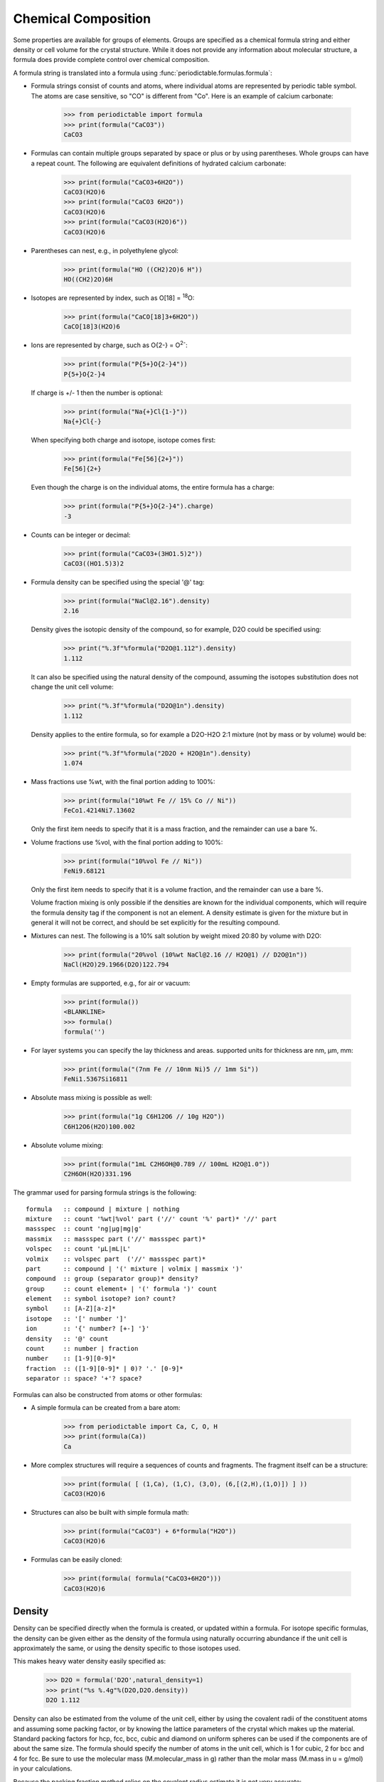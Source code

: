 .. _formula:


********************
Chemical Composition
********************

Some properties are available for groups of elements.  Groups are specified
as a chemical formula string and either density or cell volume for the crystal
structure.  While it does not provide any information about molecular
structure, a formula does provide complete control over chemical composition.

A formula string is translated into a formula using
:func:`periodictable.formulas.formula`:

* Formula strings consist of counts and atoms, where individual atoms are
  represented by periodic table symbol.  The atoms are case sensitive,
  so "CO" is different from "Co".  Here is an example of calcium carbonate:

    >>> from periodictable import formula
    >>> print(formula("CaCO3"))
    CaCO3

* Formulas can contain multiple groups separated by space or plus or by using
  parentheses.  Whole groups can have a repeat count.  The following are
  equivalent definitions of hydrated calcium carbonate:

    >>> print(formula("CaCO3+6H2O"))
    CaCO3(H2O)6
    >>> print(formula("CaCO3 6H2O"))
    CaCO3(H2O)6
    >>> print(formula("CaCO3(H2O)6"))
    CaCO3(H2O)6

* Parentheses can nest, e.g., in polyethylene glycol:

    >>> print(formula("HO ((CH2)2O)6 H"))
    HO((CH2)2O)6H

* Isotopes are represented by index, such as O[18] = :sup:`18`\ O:

    >>> print(formula("CaCO[18]3+6H2O"))
    CaCO[18]3(H2O)6

* Ions are represented by charge, such as O{2-} = O\ :sup:`2-`:

    >>> print(formula("P{5+}O{2-}4"))
    P{5+}O{2-}4

  If charge is +/- 1 then the number is optional:

    >>> print(formula("Na{+}Cl{1-}"))
    Na{+}Cl{-}

  When specifying both charge and isotope, isotope comes first:

    >>> print(formula("Fe[56]{2+}"))
    Fe[56]{2+}

  Even though the charge is on the individual atoms, the entire formula
  has a charge:

    >>> print(formula("P{5+}O{2-}4").charge)
    -3

* Counts can be integer or decimal:

    >>> print(formula("CaCO3+(3HO1.5)2"))
    CaCO3((HO1.5)3)2

* Formula density can be specified using the special '@' tag:

    >>> print(formula("NaCl@2.16").density)
    2.16

  Density gives the isotopic density of the compound, so for example, D2O
  could be specified using:

    >>> print("%.3f"%formula("D2O@1.112").density)
    1.112

  It can also be specified using the natural density of the compound,
  assuming the isotopes substitution does not change the unit cell volume:

    >>> print("%.3f"%formula("D2O@1n").density)
    1.112

  Density applies to the entire formula, so for example a D2O-H2O
  2:1 mixture (not by mass or by volume) would be:

    >>> print("%.3f"%formula("2D2O + H2O@1n").density)
    1.074

* Mass fractions use %wt, with the final portion adding to 100%:

    >>> print(formula("10%wt Fe // 15% Co // Ni"))
    FeCo1.4214Ni7.13602

  Only the first item needs to specify that it is a mass fraction,
  and the remainder can use a bare %.

* Volume fractions use %vol, with the final portion adding to 100%:

    >>> print(formula("10%vol Fe // Ni"))
    FeNi9.68121

  Only the first item needs to specify that it is a volume fraction, and
  the remainder can use a bare %.

  Volume fraction mixing is only possible if the densities are known for
  the individual components, which will require the formula density tag
  if the component is not an element.  A density estimate is given for
  the mixture but in general it will not be correct, and should be set
  explicitly for the resulting compound.

* Mixtures can nest.  The following is a 10% salt solution by weight mixed
  20:80 by volume with D2O:

    >>> print(formula("20%vol (10%wt NaCl@2.16 // H2O@1) // D2O@1n"))
    NaCl(H2O)29.1966(D2O)122.794

* Empty formulas are supported, e.g., for air or vacuum:

    >>> print(formula())
    <BLANKLINE>
    >>> formula()
    formula('')

* For layer systems you can specify the lay thickness and areas.
  supported units for thickness are nm, µm, mm:

    >>> print(formula("(7nm Fe // 10nm Ni)5 // 1mm Si"))
    FeNi1.5367Si16811

* Absolute mass mixing is possible as well:

    >>> print(formula("1g C6H12O6 // 10g H2O"))
    C6H12O6(H2O)100.002

* Absolute volume mixing:

    >>> print(formula("1mL C2H6OH@0.789 // 100mL H2O@1.0"))
    C2H6OH(H2O)331.196

The grammar used for parsing formula strings is the following:

::

    formula   :: compound | mixture | nothing
    mixture   :: count '%wt|%vol' part ('//' count '%' part)* '//' part
    massspec  :: count 'ng|µg|mg|g'
    massmix   :: massspec part ('//' massspec part)*
    volspec   :: count 'µL|mL|L'
    volmix    :: volspec part  ('//' massspec part)*
    part      :: compound | '(' mixture | volmix | massmix ')'
    compound  :: group (separator group)* density?
    group     :: count element+ | '(' formula ')' count
    element   :: symbol isotope? ion? count?
    symbol    :: [A-Z][a-z]*
    isotope   :: '[' number ']'
    ion       :: '{' number? [+-] '}'
    density   :: '@' count
    count     :: number | fraction
    number    :: [1-9][0-9]*
    fraction  :: ([1-9][0-9]* | 0)? '.' [0-9]*
    separator :: space? '+'? space?


Formulas can also be constructed from atoms or other formulas:

* A simple formula can be created from a bare atom:

    >>> from periodictable import Ca, C, O, H
    >>> print(formula(Ca))
    Ca

* More complex structures will require a sequences of counts and fragments.
  The fragment itself can be a structure:

    >>> print(formula( [ (1,Ca), (1,C), (3,O), (6,[(2,H),(1,O)]) ] ))
    CaCO3(H2O)6

* Structures can also be built with simple formula math:

    >>> print(formula("CaCO3") + 6*formula("H2O"))
    CaCO3(H2O)6

* Formulas can be easily cloned:

    >>> print(formula( formula("CaCO3+6H2O")))
    CaCO3(H2O)6

Density
-------

Density can be specified directly when the formula is created, or updated
within a formula.  For isotope specific formulas, the density can be given
either as the density of the formula using naturally occurring abundance
if the unit cell is approximately the same, or using the density specific
to those isotopes used.

This makes heavy water density easily specified as:

    >>> D2O = formula('D2O',natural_density=1)
    >>> print("%s %.4g"%(D2O,D2O.density))
    D2O 1.112

Density can also be estimated from the volume of the unit cell, either
by using the covalent radii of the constituent atoms and assuming some
packing factor, or by knowing the lattice parameters of the crystal
which makes up the material.  Standard packing factors for hcp, fcc,
bcc, cubic and diamond on uniform spheres can be used if the components
are of about the same size.  The formula should specify the number of
atoms in the unit cell, which is 1 for cubic, 2 for bcc and 4 for fcc.
Be sure to use the molecular mass (M.molecular_mass in g) rather
than the molar mass (M.mass in u = g/mol) in your calculations.

Because the packing fraction method relies on the covalent radius
estimate it is not very accurate:

    >>> from periodictable import elements, formula
    >>> Fe = formula("2Fe")  # bcc lattice has 2 atoms per unit cell
    >>> Fe.density = Fe.molecular_mass/Fe.volume('bcc')
    >>> print("%.3g"%Fe.density)
    6.55
    >>> print("%.3g"%elements.Fe.density)
    7.87

Using lattice parameters the results are much better:

    >>> Fe.density = Fe.molecular_mass/Fe.volume(a=2.8664)
    >>> print("%.3g"%Fe.density)
    7.88
    >>> print("%.3g"%elements.Fe.density)
    7.87

Mixtures
--------

Mixtures can be created by weight or volume ratios, with the density of
the result computed from the density of the materials.  For example, the
following is a 2:1 mixture of water and heavy water:

    >>> from periodictable import formula, mix_by_volume, mix_by_weight
    >>> H2O = formula('H2O',natural_density=1)
    >>> D2O = formula('D2O',natural_density=1)
    >>> mix = mix_by_volume(H2O,2,D2O,1)
    >>> print("%s %.4g"%(mix,mix.density))
    (H2O)2D2O 1.037

Note that this is different from a 2:1 mixture by weight:

    >>> mix = mix_by_weight(H2O,2,D2O,1)
    >>> print("%s %.4g"%(mix,mix.density))
    (H2O)2.2234D2O 1.035

Except in the simplest of cases, the density of the mixture cannot be
computed from the densities of the components, and the resulting density
should be set explicitly.

Absolute mass/volume mixtures
-----------------------------
* Absolute mass mixing is possible as well:

    >>> print(formula("1g C6H12O6 // 10g H2O"))
    C6H12O6(H2O)100.002

* Absolute volume mixing:

    >>> print(formula("1mL C2H6OH@0.789 // 100mL H2O@1.0"))
    C2H6OH(H2O)331.196

Derived values
--------------

Once a formula has been created, it can be used for summary calculations.
The following is an example of hydrated quartz, which shows how to
compute molar mass and neutron/xray scattering length density:

    >>> import periodictable
    >>> SiO2 = periodictable.formula('SiO2')
    >>> hydrated = SiO2 + periodictable.formula('3H2O')
    >>> print('%s mass %s'%(hydrated,hydrated.mass))
    SiO2(H2O)3 mass 114.13014
    >>> rho,mu,inc = periodictable.neutron_sld('SiO2+3H2O',density=1.5,wavelength=4.75)
    >>> print('%s neutron sld %.3g'%(hydrated,rho))
    SiO2(H2O)3 neutron sld 0.849
    >>> rho,mu = periodictable.xray_sld(hydrated,density=1.5,
    ... wavelength=periodictable.Cu.K_alpha)
    >>> print('%s X-ray sld %.3g'%(hydrated,rho))
    SiO2(H2O)3 X-ray sld 13.5
